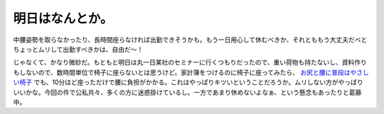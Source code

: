 明日はなんとか。
================

中腰姿勢を取らなかったり、長時間座らなければ出勤できそうかも。もう一日用心して休むべきか、それとももう大丈夫だべとちょっとムリして出勤すべきかは、自由だ～！

じゃなくて、かなり微妙だ。もともと明日は丸一日某社のセミナーに行くつもりだったので、重い荷物も持たないし、資料作りもしないので、数時間単位で椅子に座らないとは思うけど。家計簿をつけるのに椅子に座ってみたら、 `お尻と腰に普段はやさしい椅子 <http://www.takou.co.jp/chair/hara/index.htm>`_ でも、10分ほど座っただけで腰に負担がかかる。これはやっぱりキツいということだろうか。ムリしない方がやっぱりいいかな。今回の件で公私共々、多くの方に迷惑掛けているし。一方であまり休めないよなぁ、という懸念もあったりと葛藤中。






.. author:: default
.. categories:: life
.. tags::
.. comments::
